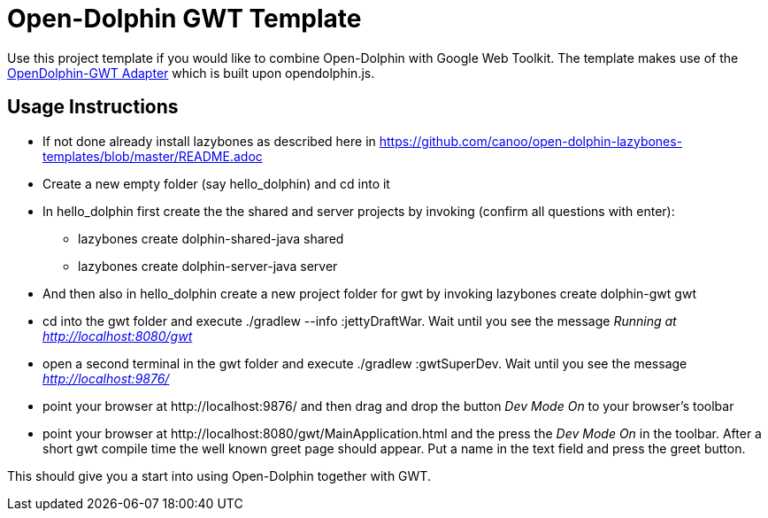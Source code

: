 = Open-Dolphin GWT Template

Use this project template if you would like to combine Open-Dolphin with Google Web Toolkit.
The template makes use of the https://github.com/canoo/open-dolphin-gwt[OpenDolphin-GWT Adapter] which is built upon opendolphin.js.

== Usage Instructions

* If not done already install +lazybones+ as described here in https://github.com/canoo/open-dolphin-lazybones-templates/blob/master/README.adoc
* Create a new empty folder (say +hello_dolphin+) and cd into it
* In +hello_dolphin+ first create the the shared and server projects by invoking (confirm all questions with enter):
** +lazybones create dolphin-shared-java shared+
** +lazybones create dolphin-server-java server+
* And then also in +hello_dolphin+ create a new project folder for gwt by invoking +lazybones create dolphin-gwt gwt+
* cd into the +gwt+ folder and execute +./gradlew --info :jettyDraftWar+. Wait until you see the message _Running at http://localhost:8080/gwt_
* open a second terminal in the +gwt+ folder and execute +./gradlew :gwtSuperDev+. Wait until you see the message _http://localhost:9876/_
* point your browser at +http://localhost:9876/+ and then drag and drop the button _Dev Mode On_ to your browser's toolbar
* point your browser at +http://localhost:8080/gwt/MainApplication.html+ and the press the _Dev Mode On_ in the toolbar. After a short gwt compile time the
  well known greet page should appear. Put a name in the text field and press the greet button.

This should give you a start into using Open-Dolphin together with GWT.



